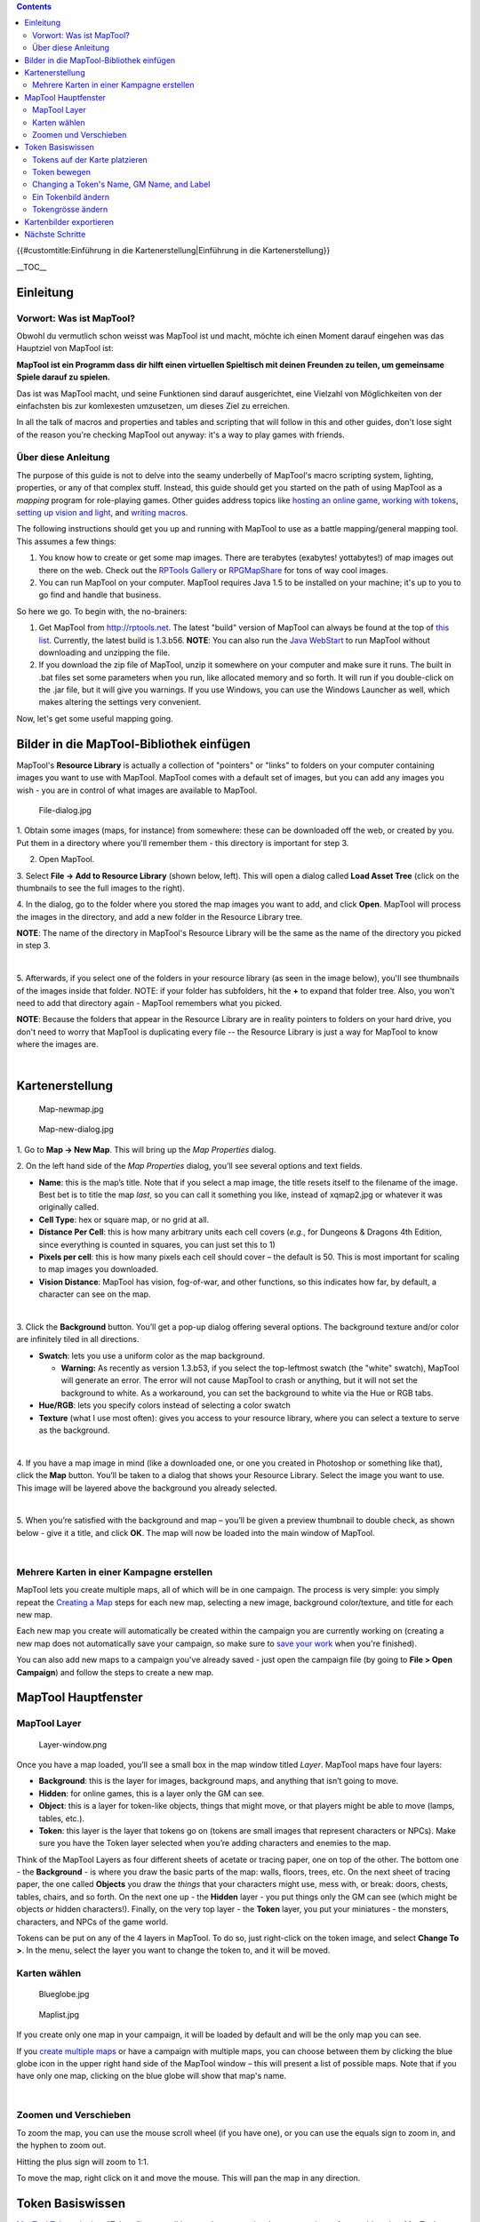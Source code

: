 .. contents::
   :depth: 3
..

.. raw:: mediawiki

   {{Languages|Introduction to Mapping}}

{{#customtitle:Einführung in die Kartenerstellung|Einführung in die
Kartenerstellung}}

.. raw:: mediawiki

   {{Beginner}}

__TOC__

Einleitung
==========

.. _vorwort_was_ist_maptool:

Vorwort: Was ist MapTool?
-------------------------

Obwohl du vermutlich schon weisst was MapTool ist und macht, möchte ich
einen Moment darauf eingehen was das Hauptziel von MapTool ist:

**MapTool ist ein Programm dass dir hilft einen virtuellen Spieltisch
mit deinen Freunden zu teilen, um gemeinsame Spiele darauf zu spielen.**

Das ist was MapTool macht, und seine Funktionen sind darauf
ausgerichtet, eine Vielzahl von Möglichkeiten von der einfachsten bis
zur komlexesten umzusetzen, um dieses Ziel zu erreichen.

In all the talk of macros and properties and tables and scripting that
will follow in this and other guides, don't lose sight of the reason
you're checking MapTool out anyway: it's a way to play games with
friends.

.. _über_diese_anleitung:

Über diese Anleitung
--------------------

The purpose of this guide is not to delve into the seamy underbelly of
MapTool's macro scripting system, lighting, properties, or any of that
complex stuff. Instead, this guide should get you started on the path of
using MapTool as a *mapping* program for role-playing games. Other
guides address topics like `hosting an online
game <Introduction_to_Game_Hosting>`__, `working with
tokens <Introduction_to_Tokens>`__, `setting up vision and
light <Introduction_to_Lights_and_Sights>`__, and `writing
macros <Introduction_to_Macro_Writing>`__.

The following instructions should get you up and running with MapTool to
use as a battle mapping/general mapping tool. This assumes a few things:

#. You know how to create or get some map images. There are terabytes
   (exabytes! yottabytes!) of map images out there on the web. Check out
   the `RPTools Gallery <http://gallery.rptools.net>`__ or
   `RPGMapShare <http://www.rpgmapshare.com>`__ for tons of way cool
   images.
#. You can run MapTool on your computer. MapTool requires Java 1.5 to be
   installed on your machine; it's up to you to go find and handle that
   business.

So here we go. To begin with, the no-brainers:

#. Get MapTool from http://rptools.net. The latest "build" version of
   MapTool can always be found at the top of `this
   list <http://www.rptools.net/index.php?page=downloads#MapTool>`__.
   Currently, the latest build is 1.3.b56. **NOTE**: You can also run
   the `Java WebStart <http://www.rptools.net/index.php?page=launch>`__
   to run MapTool without downloading and unzipping the file.
#. If you download the zip file of MapTool, unzip it somewhere on your
   computer and make sure it runs. The built in .bat files set some
   parameters when you run, like allocated memory and so forth. It will
   run if you double-click on the .jar file, but it will give you
   warnings. If you use Windows, you can use the Windows Launcher as
   well, which makes altering the settings very convenient.

Now, let's get some useful mapping going.

.. _bilder_in_die_maptool_bibliothek_einfügen:

Bilder in die MapTool-Bibliothek einfügen
=========================================

| MapTool's **Resource Library** is actually a collection of "pointers"
  or "links" to folders on your computer containing images you want to
  use with MapTool. MapTool comes with a default set of images, but you
  can add any images you wish - you are in control of what images are
  available to MapTool.
| |Mt-f-addtoreslib.jpg‎|

.. figure:: File-dialog.jpg
   :alt: File-dialog.jpg

   File-dialog.jpg

1. Obtain some images (maps, for instance) from somewhere: these can be
downloaded off the web, or created by you. Put them in a directory where
you'll remember them - this directory is important for step 3.

2. Open MapTool.

3. Select **File -> Add to Resource Library** (shown below, left). This
will open a dialog called **Load Asset Tree** (click on the thumbnails
to see the full images to the right).

4. In the dialog, go to the folder where you stored the map images you
want to add, and click **Open**. MapTool will process the images in the
directory, and add a new folder in the Resource Library tree.

**NOTE**: The name of the directory in MapTool's Resource Library will
be the same as the name of the directory you picked in step 3.

| 
| |Mtreslib.jpg|

5. Afterwards, if you select one of the folders in your resource library
(as seen in the image below), you'll see thumbnails of the images inside
that folder. NOTE: if your folder has subfolders, hit the **+** to
expand that folder tree. Also, you won't need to add that directory
again - MapTool remembers what you picked.

**NOTE**: Because the folders that appear in the Resource Library are in
reality pointers to folders on your hard drive, you don't need to worry
that MapTool is duplicating every file -- the Resource Library is just a
way for MapTool to know where the images are.

| 

Kartenerstellung
================

.. figure:: Map-newmap.jpg
   :alt: Map-newmap.jpg

   Map-newmap.jpg

.. figure:: Map-new-dialog.jpg
   :alt: Map-new-dialog.jpg

   Map-new-dialog.jpg

1. Go to **Map -> New Map**. This will bring up the *Map Properties*
dialog.

2. On the left hand side of the *Map Properties* dialog, you’ll see
several options and text fields.

-  **Name**: this is the map’s title. Note that if you select a map
   image, the title resets itself to the filename of the image. Best bet
   is to title the map *last*, so you can call it something you like,
   instead of xqmap2.jpg or whatever it was originally called.
-  **Cell Type**: hex or square map, or no grid at all.
-  **Distance Per Cell**: this is how many arbitrary units each cell
   covers (*e.g.*, for Dungeons & Dragons 4th Edition, since everything
   is counted in squares, you can just set this to 1)
-  **Pixels per cell**: this is how many pixels each cell should cover –
   the default is 50. This is most important for scaling to map images
   you downloaded.
-  **Vision Distance**: MapTool has vision, fog-of-war, and other
   functions, so this indicates how far, by default, a character can see
   on the map.

| 
| |Background-dialog.jpg|

3. Click the **Background** button. You’ll get a pop-up dialog offering
several options. The background texture and/or color are infinitely
tiled in all directions.

-  **Swatch**: lets you use a uniform color as the map background.

   -  \ **Warning:** As recently as version 1.3.b53, if you select the
      top-leftmost swatch (the "white" swatch), MapTool will generate an
      error. The error will not cause MapTool to crash or anything, but
      it will not set the background to white. As a workaround, you can
      set the background to white via the Hue or RGB tabs.

-  **Hue/RGB**: lets you specify colors instead of selecting a color
   swatch
-  **Texture** (what I use most often): gives you access to your
   resource library, where you can select a texture to serve as the
   background.

| 
| |Map-mapbutton.jpg|

4. If you have a map image in mind (like a downloaded one, or one you
created in Photoshop or something like that), click the **Map** button.
You’ll be taken to a dialog that shows your Resource Library. Select the
image you want to use. This image will be layered above the background
you already selected.

| 
| |Map-create-done.jpg|

5. When you’re satisfied with the background and map – you’ll be given a
preview thumbnail to double check, as shown below - give it a title, and
click **OK**. The map will now be loaded into the main window of
MapTool.

| 

.. _mehrere_karten_in_einer_kampagne_erstellen:

Mehrere Karten in einer Kampagne erstellen
------------------------------------------

MapTool lets you create multiple maps, all of which will be in one
campaign. The process is very simple: you simply repeat the `Creating a
Map <Introduction_to_Mapping#Creating_a_Map>`__ steps for each new map,
selecting a new image, background color/texture, and title for each new
map.

Each new map you create will automatically be created within the
campaign you are currently working on (creating a new map does not
automatically save your campaign, so make sure to `save your
work <Introduction_to_Mapping#Saving_Your_Work>`__ when you're
finished).

You can also add new maps to a campaign you've already saved - just open
the campaign file (by going to **File > Open Campaign**) and follow the
steps to create a new map.

.. _maptool_hauptfenster:

MapTool Hauptfenster
====================

.. _maptool_layer:

MapTool Layer
-------------

.. figure:: Layer-window.png
   :alt: Layer-window.png

   Layer-window.png

Once you have a map loaded, you’ll see a small box in the map window
titled *Layer*. MapTool maps have four layers:

-  **Background**: this is the layer for images, background maps, and
   anything that isn’t going to move.
-  **Hidden**: for online games, this is a layer only the GM can see.
-  **Object**: this is a layer for token-like objects, things that might
   move, or that players might be able to move (lamps, tables, etc.).
-  **Token**: this layer is the layer that tokens go on (tokens are
   small images that represent characters or NPCs). Make sure you have
   the Token layer selected when you’re adding characters and enemies to
   the map.

Think of the MapTool Layers as four different sheets of acetate or
tracing paper, one on top of the other. The bottom one - the
**Background** - is where you draw the basic parts of the map: walls,
floors, trees, etc. On the next sheet of tracing paper, the one called
**Objects** you draw the *things* that your characters might use, mess
with, or break: doors, chests, tables, chairs, and so forth. On the next
one up - the **Hidden** layer - you put things only the GM can see
(which might be objects *or* hidden characters!). Finally, on the very
top layer - the **Token** layer, you put your miniatures - the monsters,
characters, and NPCs of the game world.

Tokens can be put on any of the 4 layers in MapTool. To do so, just
right-click on the token image, and select **Change To >**. In the menu,
select the layer you want to change the token to, and it will be moved.

.. _karten_wählen:

Karten wählen
-------------

.. figure:: Blueglobe.jpg
   :alt: Blueglobe.jpg

   Blueglobe.jpg

.. figure:: Maplist.jpg
   :alt: Maplist.jpg

   Maplist.jpg

If you create only one map in your campaign, it will be loaded by
default and will be the only map you can see.

If you `create multiple
maps <Introduction_to_Mapping#Creating_Multiple_Maps_in_One_Campaign>`__
or have a campaign with multiple maps, you can choose between them by
clicking the blue globe icon in the upper right hand side of the MapTool
window – this will present a list of possible maps. Note that if you
have only one map, clicking on the blue globe will show that map's name.

| 

.. _zoomen_und_verschieben:

Zoomen und Verschieben
----------------------

To zoom the map, you can use the mouse scroll wheel (if you have one),
or you can use the equals sign to zoom in, and the hyphen to zoom out.

Hitting the plus sign will zoom to 1:1.

To move the map, right click on it and move the mouse. This will pan the
map in any direction.

.. _token_basiswissen:

Token Basiswissen
=================

`MapTool Tokens <Token:token>`__ (or just "Tokens") are small images
that act as visual representations of many things in a MapTool map. The
most common use for tokens is to represent player and non-player
characters - in other words, tokens take the place of miniatures on the
virtual map.

Tokens, like everything else, start as image files that are stored in
your `Resource Library <Macros:Glossary#R>`__. MapTool comes with some
default tokens (and they have a great, separate program called
`TokenTool <http://www.rptools.net/index.php?page=tokentool>`__ that
lets you make tokens), or you can supply your own from wherever you find
them.

This section of the Introduction to Mapping guide deals with only a few
of the most basic, common things you might want to do with MapTool
Tokens. There are *many* features, tricks, and cool functions available
when working with tokens - so many that they deserve a guide all to
themselves.

.. _tokens_auf_der_karte_platzieren:

Tokens auf der Karte platzieren
-------------------------------

.. figure:: Default-library.jpg
   :alt: Default-library.jpg

   Default-library.jpg

1. To see the default tokens mentioned above, go to the Default folder
in your *Resource Library*, and click the **+** to expand it.

| 
| |Default-tokens.jpg|

2. Select the Tokens folder.

| 
| |Token-drag-to-map.jpg|

.. figure:: Token-on-map.jpg
   :alt: Token-on-map.jpg

   Token-on-map.jpg

3. In the window below (where the thumbnails appear), use the mouse to
drag a token onto the map. The cursor will change to a hand, and you
just need to hold the token over the map somewhere and release the
button.

When you release the mouse button, the token will appear on the map, as
shown in the thumbnail.

| 

.. _token_bewegen:

Token bewegen
-------------

Once a token is on the map, it can be dragged around using the mouse, or
moved by selecting the token (clicking on it) and using the arrow keys
to move the token, and pressing the **D** key to complete the move.

If you want to create a complex path, you can hit the space bar to make
a waypoint in your path.

.. _changing_a_tokens_name_gm_name_and_label:

Changing a Token's Name, GM Name, and Label
-------------------------------------------

.. figure:: Token-default-name.jpg
   :alt: Token-default-name.jpg

   Token-default-name.jpg

.. figure:: Edit-token.jpg
   :alt: Edit-token.jpg

   Edit-token.jpg

Tokens have three possible "names" you can assign to them. When a token
is first dragged onto the map, it is given a default name (typically,
the same as the token's *filename* on your computer, with the extension
trimmed off). For example, the token shown in the image below was
dragged from MapTool's default token set, and its default name is
"Hero."

The three possible names a token can have are:

-  **Token Name**: The name of the token that will appear to all users.
   This is not optional.

   -  \ **NOTE**: Make sure each token has a unique name! Otherwise,
      MapTool macros may behave unpredictably.

-  **GM Name**: This name appears only to the person(s) currently
   connected to MapTool in the role of "GM."
-  **Label**: This text appears below the Token Name, and is visible to
   all connected individuals.

To change a token's name, GM name, and/or label:

1. Double-click on the token image on the map. This will open the **Edit
Token** dialog, as shown below.

| 
| |Edit-token-changednames.jpg|

.. figure:: New-token-names.jpg
   :alt: New-token-names.jpg

   New-token-names.jpg

2. In the **Name** field, enter the name you'd like. For this example,
I've entered "Bork the Brave"

3. In the **GM Name** field, enter a name. For this example, I've
entered "Cork the Cowardly"

4. In the **Label** field, enter a Label. For this example, I've entered
"Human Warrior".

5. Click **OK** to save your changes.

Once you've clicked okay, you'll see that the token has changed:

You can do this name changing process with any token you drop on the
map.

| 

.. _ein_tokenbild_ändern:

Ein Tokenbild ändern
--------------------

Sometimes, when you create a new token, you will want to change the
image on the token's face. Say, for instance, you find a cool new
picture that you just *have* to use for your evil overlord, but you
already have a token made up for him - you don't want to delete the
whole token just to change the image, right? That's overkill. Instead,
just change the token image using the following steps:

.. figure:: Edit-token.jpg
   :alt: Edit-token.jpg

   Edit-token.jpg

1. Make sure you have a new token image in PNG or JPG format, already
available in your MapTool Resource Library. If you look at `Getting
Images Into your MapTool Resource
Library <Introduction_to_Mapping#Getting_Images_into_your_MapTool_Resource_Library>`__
section, above, it talks about how to get map images into your Resource
Library: well, token images (in fact, *any* image) can be added to your
resource library in exactly the same way.

2. Double-click on the token to open the **Edit Token** dialog.

| 
| |Edit-token-changeimage.jpg|

3. In the upper-left of that dialog, click the small green plus sign.

| 
| |New-image-picked.jpg|

4. In the **Choose Image** dialog, select the Resource Library folder
that has the new token image in it (a red-and-white border will indicate
the image you've selected), and click **OK**.

| 
| |Token-image-changed.jpg|

5. Once you hit **OK**, you are taken back to the Edit Token dialog, and
you will see that the token image has been changed to the one you
selected.

| 

.. _tokengrösse_ändern:

Tokengrösse ändern
------------------

.. figure:: Token-rightclick.jpg
   :alt: Token-rightclick.jpg

   Token-rightclick.jpg

Tokens will default to the size of one grid square (note that by
default, MapTool’s grid is 50x50 pixels). If you right-click on a token,
the menu has a lot of options – one of which is **Size**. You can then
set it using the size values there, so you can make large or huge or
gargantuan creatures, and so forth. The image below illustrates the
right-click menu for a token.

NOTE: these size values (large, huge, gargantuan, etc.) only apply to
maps that have a grid (remember, when you create a map, you have the
option to make a map with no grid). If you use a gridless map, the size
values are more fine-grained.

| 
| ==Saving Your Work==

MapTool's default "save" format is called a *Campaign File*. The
Campaign File (which has the extension *.cmpgn*) contains the maps and
tokens that you've set up. If you're interested in this sort of thing,
the campaign file is actually a zipped XML file.

To save your work so far, choose **File -> Save Campaign**, give your
campaign a name, and that’s all there is to it.

When you save a campaign, MapTool saves the locations of the tokens on
all of the maps, so you can pick up right where you left off!

.. _kartenbilder_exportieren:

Kartenbilder exportieren
========================

MapTool can export your map images to an image file (PNG format). To
export an image to a location of your choice:

1. Go to **File->Export** and select **Screenshot As**.

2. In the dialog that comes up, select a "View" (either GM view, where
you can see everything, or Player View, where the only things visible
are what *players* can see...I told you MapTool had some cool vision
capabilities!)

3. Select the destination for your file using the Browse button (or,
alternatively, send it to an FTP server)

4. Click **Export**.

.. _nächste_schritte:

Nächste Schritte
================

Now that you can create a basic map and put some tokens on it, the next
step is connecting up with some friends over the Internet (or face to
face) and using it for a game session! This topic is covered in the
`Introduction to Game Hosting <Introduction_to_Game_Hosting>`__.

`Category:MapTool <Category:MapTool>`__
`Category:Tutorial <Category:Tutorial>`__

.. |Mt-f-addtoreslib.jpg‎| image:: Mt-f-addtoreslib.jpg‎
.. |Mtreslib.jpg| image:: Mtreslib.jpg
.. |Background-dialog.jpg| image:: Background-dialog.jpg
.. |Map-mapbutton.jpg| image:: Map-mapbutton.jpg
.. |Map-create-done.jpg| image:: Map-create-done.jpg
.. |Default-tokens.jpg| image:: Default-tokens.jpg
.. |Token-drag-to-map.jpg| image:: Token-drag-to-map.jpg
.. |Edit-token-changednames.jpg| image:: Edit-token-changednames.jpg
.. |Edit-token-changeimage.jpg| image:: Edit-token-changeimage.jpg
.. |New-image-picked.jpg| image:: New-image-picked.jpg
.. |Token-image-changed.jpg| image:: Token-image-changed.jpg
